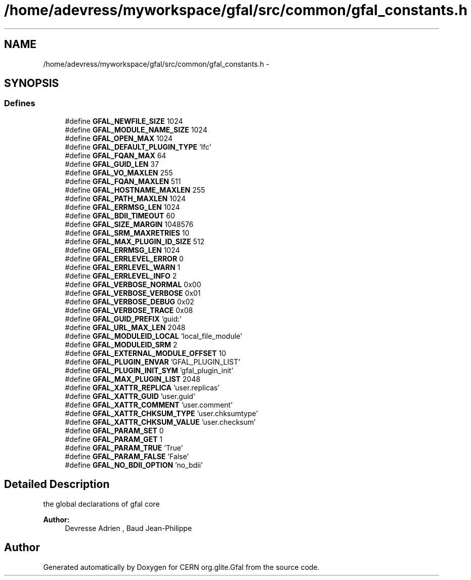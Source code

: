 .TH "/home/adevress/myworkspace/gfal/src/common/gfal_constants.h" 3 "3 Oct 2011" "Version 2.0.1" "CERN org.glite.Gfal" \" -*- nroff -*-
.ad l
.nh
.SH NAME
/home/adevress/myworkspace/gfal/src/common/gfal_constants.h \- 
.SH SYNOPSIS
.br
.PP
.SS "Defines"

.in +1c
.ti -1c
.RI "#define \fBGFAL_NEWFILE_SIZE\fP   1024"
.br
.ti -1c
.RI "#define \fBGFAL_MODULE_NAME_SIZE\fP   1024"
.br
.ti -1c
.RI "#define \fBGFAL_OPEN_MAX\fP   1024"
.br
.ti -1c
.RI "#define \fBGFAL_DEFAULT_PLUGIN_TYPE\fP   'lfc'"
.br
.ti -1c
.RI "#define \fBGFAL_FQAN_MAX\fP   64"
.br
.ti -1c
.RI "#define \fBGFAL_GUID_LEN\fP   37"
.br
.ti -1c
.RI "#define \fBGFAL_VO_MAXLEN\fP   255"
.br
.ti -1c
.RI "#define \fBGFAL_FQAN_MAXLEN\fP   511"
.br
.ti -1c
.RI "#define \fBGFAL_HOSTNAME_MAXLEN\fP   255"
.br
.ti -1c
.RI "#define \fBGFAL_PATH_MAXLEN\fP   1024"
.br
.ti -1c
.RI "#define \fBGFAL_ERRMSG_LEN\fP   1024"
.br
.ti -1c
.RI "#define \fBGFAL_BDII_TIMEOUT\fP   60"
.br
.ti -1c
.RI "#define \fBGFAL_SIZE_MARGIN\fP   1048576"
.br
.ti -1c
.RI "#define \fBGFAL_SRM_MAXRETRIES\fP   10"
.br
.ti -1c
.RI "#define \fBGFAL_MAX_PLUGIN_ID_SIZE\fP   512"
.br
.ti -1c
.RI "#define \fBGFAL_ERRMSG_LEN\fP   1024"
.br
.ti -1c
.RI "#define \fBGFAL_ERRLEVEL_ERROR\fP   0"
.br
.ti -1c
.RI "#define \fBGFAL_ERRLEVEL_WARN\fP   1"
.br
.ti -1c
.RI "#define \fBGFAL_ERRLEVEL_INFO\fP   2"
.br
.ti -1c
.RI "#define \fBGFAL_VERBOSE_NORMAL\fP   0x00"
.br
.ti -1c
.RI "#define \fBGFAL_VERBOSE_VERBOSE\fP   0x01"
.br
.ti -1c
.RI "#define \fBGFAL_VERBOSE_DEBUG\fP   0x02"
.br
.ti -1c
.RI "#define \fBGFAL_VERBOSE_TRACE\fP   0x08"
.br
.ti -1c
.RI "#define \fBGFAL_GUID_PREFIX\fP   'guid:'"
.br
.ti -1c
.RI "#define \fBGFAL_URL_MAX_LEN\fP   2048"
.br
.ti -1c
.RI "#define \fBGFAL_MODULEID_LOCAL\fP   'local_file_module'"
.br
.ti -1c
.RI "#define \fBGFAL_MODULEID_SRM\fP   2"
.br
.ti -1c
.RI "#define \fBGFAL_EXTERNAL_MODULE_OFFSET\fP   10"
.br
.ti -1c
.RI "#define \fBGFAL_PLUGIN_ENVAR\fP   'GFAL_PLUGIN_LIST'"
.br
.ti -1c
.RI "#define \fBGFAL_PLUGIN_INIT_SYM\fP   'gfal_plugin_init'"
.br
.ti -1c
.RI "#define \fBGFAL_MAX_PLUGIN_LIST\fP   2048"
.br
.ti -1c
.RI "#define \fBGFAL_XATTR_REPLICA\fP   'user.replicas'"
.br
.ti -1c
.RI "#define \fBGFAL_XATTR_GUID\fP   'user.guid'"
.br
.ti -1c
.RI "#define \fBGFAL_XATTR_COMMENT\fP   'user.comment'"
.br
.ti -1c
.RI "#define \fBGFAL_XATTR_CHKSUM_TYPE\fP   'user.chksumtype'"
.br
.ti -1c
.RI "#define \fBGFAL_XATTR_CHKSUM_VALUE\fP   'user.checksum'"
.br
.ti -1c
.RI "#define \fBGFAL_PARAM_SET\fP   0"
.br
.ti -1c
.RI "#define \fBGFAL_PARAM_GET\fP   1"
.br
.ti -1c
.RI "#define \fBGFAL_PARAM_TRUE\fP   'True'"
.br
.ti -1c
.RI "#define \fBGFAL_PARAM_FALSE\fP   'False'"
.br
.ti -1c
.RI "#define \fBGFAL_NO_BDII_OPTION\fP   'no_bdii'"
.br
.in -1c
.SH "Detailed Description"
.PP 
the global declarations of gfal core 
.PP
\fBAuthor:\fP
.RS 4
Devresse Adrien , Baud Jean-Philippe 
.RE
.PP

.SH "Author"
.PP 
Generated automatically by Doxygen for CERN org.glite.Gfal from the source code.

